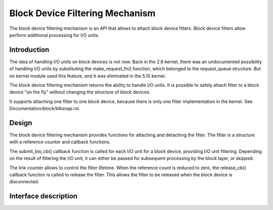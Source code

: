 .. SPDX-License-Identifier: GPL-2.0

================================
Block Device Filtering Mechanism
================================

The block device filtering mechanism is an API that allows to attach block
device filters.  Block device filters allow perform additional processing
for I/O units.

Introduction
============

The idea of handling I/O units on block devices is not new.  Back in the
2.6 kernel, there was an undocumented possibility of handling I/O units
by substituting the make_request_fn() function, which belonged to the
request_queue structure.  But no kernel module used this feature, and it
was eliminated in the 5.10 kernel.

The block device filtering mechanism returns the ability to handle I/O units.
It is possible to safely attach filter to a block device "on the fly" without
changing the structure of block devices.

It supports attaching one filter to one block device, because there is only
one filter implementation in the kernel.
See Documentation/block/blksnap.rst.

Design
======

The block device filtering mechanism provides functions for attaching and
detaching the filter.  The filter is a structure with a reference counter
and callback functions.

The submit_bio_cb() callback function is called for each I/O unit for a block
device, providing I/O unit filtering.  Depending on the result of filtering
the I/O unit, it can either be passed for subsequent processing by the block
layer, or skipped.

The link counter allows to control the filter lifetime.  When the reference
count is reduced to zero, the release_cb() callback function is called to
release the filter.  This allows the filter to be released when the block
device is disconnected.

Interface description
=====================
.. kernel-doc:: include/linux/blkdev.h
	:functions: bdev_filter_operations bdev_filter bdev_filter_init bdev_filter_get bdev_filter_put
.. kernel-doc:: block/bdev.c
	:functions: bdev_filter_attach bdev_filter_detach
